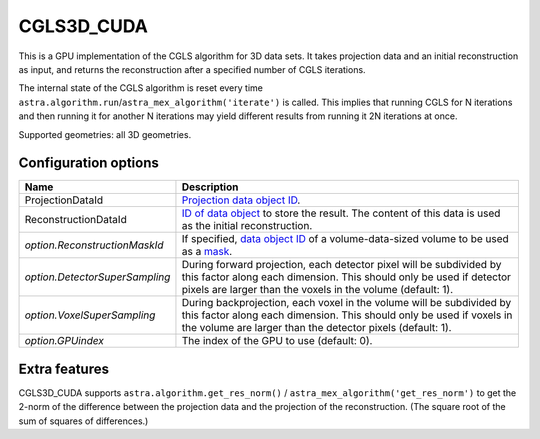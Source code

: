 CGLS3D_CUDA
===========

This is a GPU implementation of the CGLS algorithm for 3D data sets.
It takes projection data and an initial reconstruction as input, and
returns the reconstruction after a specified number of CGLS iterations.

The internal state of the CGLS algorithm is reset every time
``astra.algorithm.run``/``astra_mex_algorithm('iterate')`` is called. This
implies that running CGLS for N iterations and then running it for another N
iterations may yield different results from running it 2N iterations at once.

Supported geometries: all 3D geometries.

Configuration options
---------------------

.. list-table::
  :header-rows: 1

  * - Name
    - Description

  * - ProjectionDataId
    - `Projection data object ID <../concepts.html#data>`_.

  * - ReconstructionDataId
    - `ID of data object <../concepts.html#data>`_ to store the result. The
      content of this data is used as the initial reconstruction.

  * - *option.ReconstructionMaskId*
    - If specified, `data object ID <../concepts.html#data>`_ of a
      volume-data-sized volume to be used as a `mask <../misc.html#masks>`_.

  * - *option.DetectorSuperSampling*
    - During forward projection, each detector pixel will be subdivided by this
      factor along each dimension. This should only be used if detector pixels
      are larger than the voxels in the volume (default: 1).

  * - *option.VoxelSuperSampling*
    - During backprojection, each voxel in the volume will be subdivided by this
      factor along each dimension. This should only be used if voxels in the
      volume are larger than the detector pixels (default: 1).

  * - *option.GPUindex*
    - The index of the GPU to use (default: 0).

Extra features
--------------

CGLS3D_CUDA supports ``astra.algorithm.get_res_norm()`` /
``astra_mex_algorithm('get_res_norm')`` to get the 2-norm of the difference
between the projection data and the projection of the reconstruction. (The
square root of the sum of squares of differences.)
